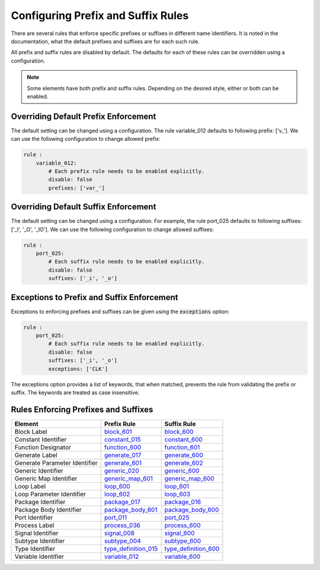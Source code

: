 
.. _configuring-prefix-and-suffix-rules:

Configuring Prefix and Suffix Rules
-----------------------------------

There are several rules that enforce specific prefixes or suffixes in different name identifiers.
It is noted in the documentation, what the default prefixes and suffixes are for each such rule.

All prefix and suffix rules are disabled by default.
The defaults for each of these rules can be overridden using a configuration.

.. NOTE::  Some elements have both prefix and suffix rules.  Depending on the desired style, either or both can be enabled.

Overriding Default Prefix Enforcement
#####################################

The default setting can be changed using a configuration.
The rule variable_012 defaults to following prefix: ['v\_'].
We can use the following configuration to change allowed prefix:

.. code-block:: yaml

    rule :
        variable_012:
            # Each prefix rule needs to be enabled explicitly.
            disable: false
            prefixes: ['var_']

Overriding Default Suffix Enforcement
#####################################

The default setting can be changed using a configuration.
For example, the rule port_025 defaults to following suffixes: ['_I', '_O', '_IO'].
We can use the following configuration to change allowed suffixes:

.. code-block:: yaml

    rule :
        port_025:
            # Each suffix rule needs to be enabled explicitly.
            disable: false
            suffixes: ['_i', '_o']

Exceptions to Prefix and Suffix Enforcement
###########################################

Exceptions to enforcing prefixes and suffixes can be given using the :code:`exceptions` option:

.. code-block:: yaml

    rule :
        port_025:
            # Each suffix rule needs to be enabled explicitly.
            disable: false
            suffixes: ['_i', '_o']
            exceptions: ['CLK']

The exceptions option provides a list of keywords, that when matched, prevents the rule from validating the prefix or suffix.
The keywords are treated as case insensitive.

Rules Enforcing Prefixes and Suffixes
#####################################

+-------------------------------+----------------------------------------------------------------+----------------------------------------------------------------+
| **Element**                   | **Prefix Rule**                                                |  **Suffix Rule**                                               |
+-------------------------------+----------------------------------------------------------------+----------------------------------------------------------------+
| Block Label                   | `block_601 <block_rules.html#block-601>`_                      | `block_600 <block_rules.html#block-600>`_                      |
+-------------------------------+----------------------------------------------------------------+----------------------------------------------------------------+
| Constant Identifier           | `constant_015 <constant_rules.html#constant-015>`_             | `constant_600 <constant_rules.html#constant-600>`_             |
+-------------------------------+----------------------------------------------------------------+----------------------------------------------------------------+
| Function Designator           | `function_600 <function_rules.html#function-600>`_             | `function_601 <function_rules.html#function-601>`_             |
+-------------------------------+----------------------------------------------------------------+----------------------------------------------------------------+
| Generate Label                | `generate_017 <generate_rules.html#generate-017>`_             | `generate_600 <generate_rules.html#generate-600>`_             |
+-------------------------------+----------------------------------------------------------------+----------------------------------------------------------------+
| Generate Parameter Identifier | `generate_601 <generate_rules.html#generate-601>`_             | `generate_602 <generate_rules.html#generate-602>`_             |
+-------------------------------+----------------------------------------------------------------+----------------------------------------------------------------+
| Generic Identifier            | `generic_020 <generic_rules.html#generic-020>`_                | `generic_600 <generic_rules.html#generic-600>`_                |
+-------------------------------+----------------------------------------------------------------+----------------------------------------------------------------+
| Generic Map Identifier        | `generic_map_601 <generic_map_rules.html#generic-map-601>`_    | `generic_map_600 <generic_map_rules.html#generic-map-600>`_    |
+-------------------------------+----------------------------------------------------------------+----------------------------------------------------------------+
| Loop Label                    | `loop_600 <loop_statement_rules.html#loop-statement-600>`_     | `loop_601 <loop_statement_rules.html#loop-statement-601>`_     |
+-------------------------------+----------------------------------------------------------------+----------------------------------------------------------------+
| Loop Parameter Identifier     | `loop_602 <loop_statement_rules.html#loop-statement-602>`_     | `loop_603 <loop_statement_rules.html#loop-statement-603>`_     |
+-------------------------------+----------------------------------------------------------------+----------------------------------------------------------------+
| Package Identifier            | `package_017 <package_rules.html#package-017>`_                | `package_016 <package_rules.html#package-016>`_                |
+-------------------------------+----------------------------------------------------------------+----------------------------------------------------------------+
| Package Body Identifier       | `package_body_601 <package_body_rules.html#package-body-601>`_ | `package_body_600 <package_body_rules.html#package-body-600>`_ |
+-------------------------------+----------------------------------------------------------------+----------------------------------------------------------------+
| Port Identifier               | `port_011 <port_rules.html#port-011>`_                         | `port_025 <port_rules.html#port-025>`_                         |
+-------------------------------+----------------------------------------------------------------+----------------------------------------------------------------+
| Process Label                 | `process_036 <process_rules.html#process-036>`_                | `process_600 <process_rules.html#process-600>`_                |
+-------------------------------+----------------------------------------------------------------+----------------------------------------------------------------+
| Signal Identifier             | `signal_008 <signal_rules.html#signal-008>`_                   | `signal_600 <signal_rules.html#signal-600>`_                   |
+-------------------------------+----------------------------------------------------------------+----------------------------------------------------------------+
| Subtype Identifier            | `subtype_004 <subtype_rules.html#subtype-004>`_                | `subtype_600 <subtype_rules.html#subtype-600>`_                |
+-------------------------------+----------------------------------------------------------------+----------------------------------------------------------------+
| Type Identifier               | `type_definition_015 <type_rules.html#type-015>`_              | `type_definition_600 <type_rules.html#type-600>`_              |
+-------------------------------+----------------------------------------------------------------+----------------------------------------------------------------+
| Variable Identifier           | `variable_012 <variable_rules.html#variable-012>`_             | `variable_600 <variable_rules.html#variable-600>`_             |
+-------------------------------+----------------------------------------------------------------+----------------------------------------------------------------+
